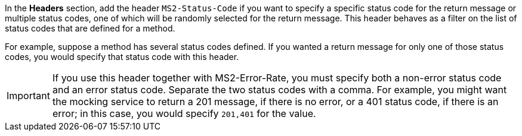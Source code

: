 In the *Headers* section, add the header `MS2-Status-Code` if you want to specify a specific status code for the return message or multiple status codes, one of which will be randomly selected for the return message. This header behaves as a filter on the list of status codes that are defined for a method.

For example, suppose a method has several status codes defined. If you wanted a return message for only one of those status codes, you would specify that status code with this header.

[IMPORTANT]
====
If you use this header together with MS2-Error-Rate, you must specify both a non-error status code and an error status code. Separate the two status codes with a comma. For example, you might want the mocking service to return a 201 message, if there is no error, or a 401 status code, if there is an error; in this case, you would specify `201,401` for the value.
====
